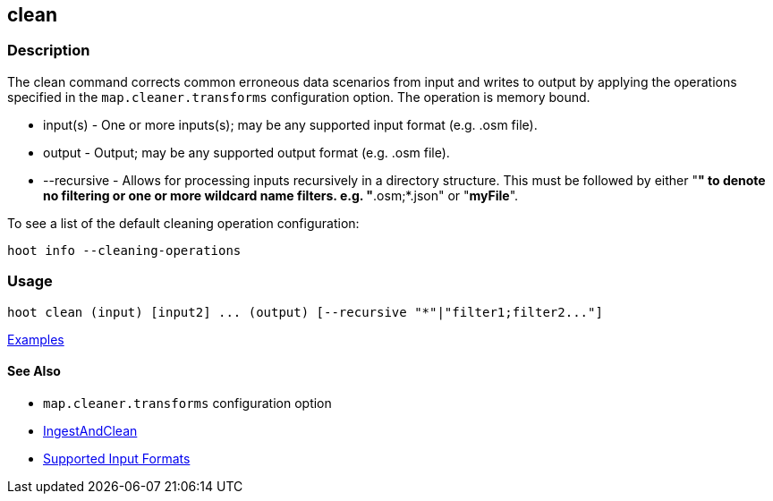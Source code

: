 [[clean]]
== clean

=== Description

The +clean+ command corrects common erroneous data scenarios from input and writes to output by applying the 
operations specified in the `map.cleaner.transforms` configuration option. The operation is memory bound.

* +input(s)+    - One or more inputs(s); may be any supported input format (e.g. .osm file).
* +output+      - Output; may be any supported output format (e.g. .osm file).
* +--recursive+ - Allows for processing inputs recursively in a directory structure. This must be followed by either "*" 
                  to denote no filtering or one or more wildcard name filters. e.g. "*.osm;*.json" or "*myFile*".

To see a list of the default cleaning operation configuration:
-----
hoot info --cleaning-operations
-----

=== Usage

--------------------------------------
hoot clean (input) [input2] ... (output) [--recursive "*"|"filter1;filter2..."]
--------------------------------------

https://github.com/ngageoint/hootenanny/blob/master/docs/user/CommandLineExamples.asciidoc#cleaning[Examples]

==== See Also

* `map.cleaner.transforms` configuration option
* <<hootalgo, IngestAndClean>>
* https://github.com/ngageoint/hootenanny/blob/master/docs/user/SupportedDataFormats.asciidoc#applying-changes-1[Supported Input Formats]

